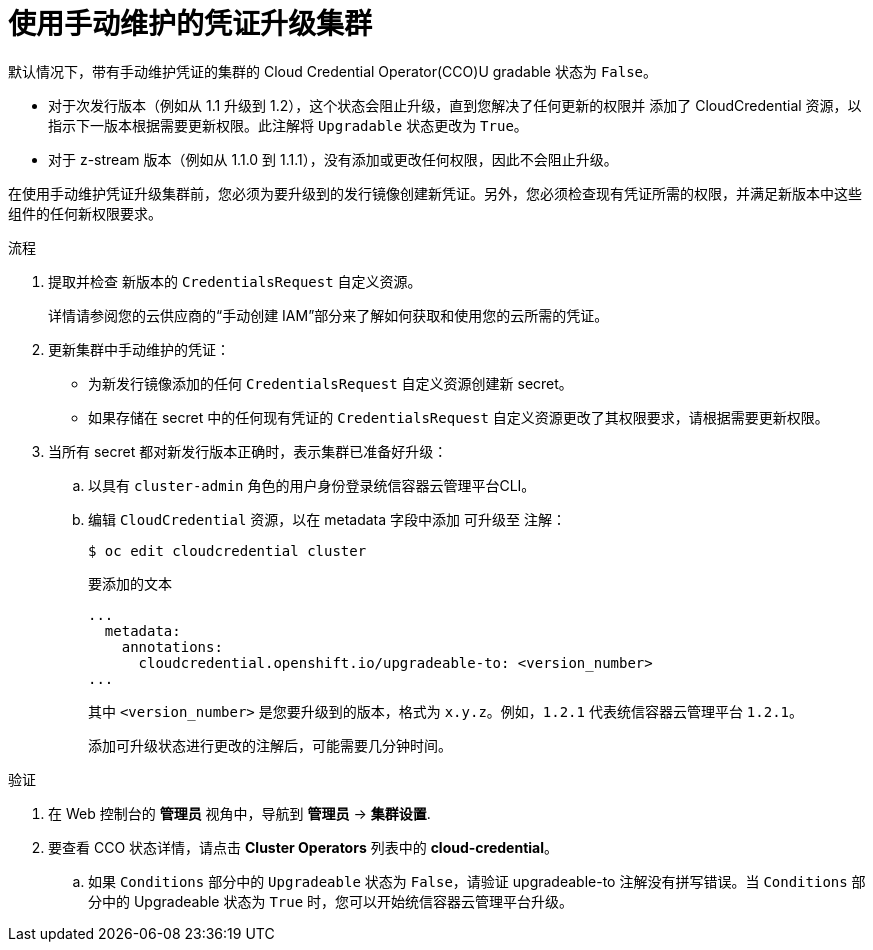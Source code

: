 // Module included in the following assemblies:
//
// * authentication/managing_cloud_provider_credentials/cco-mode-manual.adoc
// * authentication/managing_cloud_provider_credentials/cco-mode-sts.adoc
// * installing/installing_ibm_cloud_public/manually-creating-iam-ibm-cloud.adoc
// * updating/updating-cluster-within-minor.adoc
// * updating/updating-cluster-cli.adoc

:_content-type: PROCEDURE

ifeval::["{context}" == "configuring-iam-ibm-cloud"]
:ibm-cloud:
endif::[]

[id="manually-maintained-credentials-upgrade_{context}"]
= 使用手动维护的凭证升级集群

默认情况下，带有手动维护凭证的集群的 Cloud Credential Operator(CCO)U gradable 状态为 `False`。

* 对于次发行版本（例如从 1.1 升级到 1.2），这个状态会阻止升级，直到您解决了任何更新的权限并 添加了 CloudCredential 资源，以指示下一版本根据需要更新权限。此注解将 `Upgradable` 状态更改为 `True`。

* 对于 z-stream 版本（例如从 1.1.0 到 1.1.1），没有添加或更改任何权限，因此不会阻止升级。

在使用手动维护凭证升级集群前，您必须为要升级到的发行镜像创建新凭证。另外，您必须检查现有凭证所需的权限，并满足新版本中这些组件的任何新权限要求。


.流程

. 提取并检查 新版本的 `CredentialsRequest` 自定义资源。
+
详情请参阅您的云供应商的“手动创建 IAM”部分来了解如何获取和使用您的云所需的凭证。


. 更新集群中手动维护的凭证：

** 为新发行镜像添加的任何 `CredentialsRequest` 自定义资源创建新 secret。
** 如果存储在 secret 中的任何现有凭证的 `CredentialsRequest` 自定义资源更改了其权限要求，请根据需要更新权限。
. 当所有 secret 都对新发行版本正确时，表示集群已准备好升级：

.. 以具有 `cluster-admin` 角色的用户身份登录统信容器云管理平台CLI。

.. 编辑 `CloudCredential` 资源，以在 metadata 字段中添加 可升级至 注解：
+
[source,terminal]
----
$ oc edit cloudcredential cluster
----
+
.要添加的文本
+
[source,yaml]
----
...
  metadata:
    annotations:
      cloudcredential.openshift.io/upgradeable-to: <version_number>
...
----
+
其中 `<version_number>` 是您要升级到的版本，格式为 `x.y.z`。例如，`1.2.1` 代表统信容器云管理平台 `1.2.1`。
+
添加可升级状态进行更改的注解后，可能需要几分钟时间。

.验证

. 在 Web 控制台的 *管理员* 视角中，导航到 *管理员* -> *集群设置*.

. 要查看 CCO 状态详情，请点击 *Cluster Operators* 列表中的 *cloud-credential*。

.. 如果 `Conditions` 部分中的 `Upgradeable` 状态为 `False`，请验证 upgradeable-to 注解没有拼写错误。当 `Conditions` 部分中的 Upgradeable 状态为 `True` 时，您可以开始统信容器云管理平台升级。
